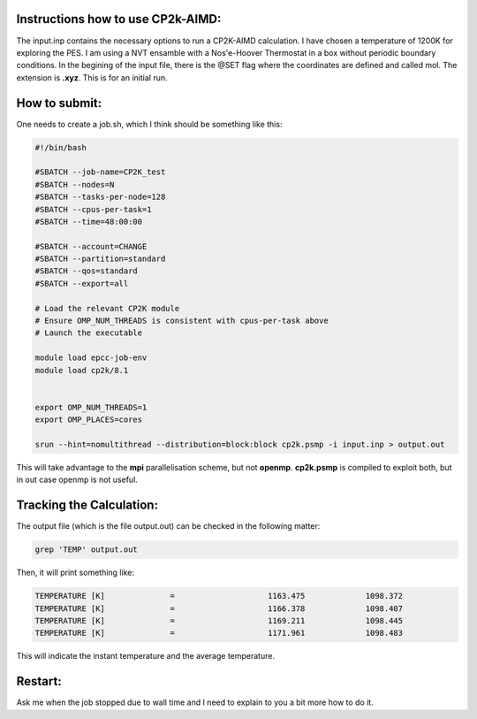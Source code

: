 Instructions how to use CP2k-AIMD:
=========================================

The input.inp contains the necessary options to run a CP2K-AIMD calculation. I have chosen a temperature of 1200K for exploring the PES.
I am using a NVT ensamble with a Nos'e-Hoover Thermostat in a box without periodic boundary conditions. In the begining of the input file, 
there is the @SET flag where the coordinates are defined and called mol. The extension is **.xyz**. This is for an initial run. 


How to submit:
=================

One needs to create a job.sh, which I think should be something like this:

.. code-block:: bash

  #!/bin/bash

  #SBATCH --job-name=CP2K_test
  #SBATCH --nodes=N
  #SBATCH --tasks-per-node=128
  #SBATCH --cpus-per-task=1
  #SBATCH --time=48:00:00

  #SBATCH --account=CHANGE
  #SBATCH --partition=standard
  #SBATCH --qos=standard
  #SBATCH --export=all

  # Load the relevant CP2K module
  # Ensure OMP_NUM_THREADS is consistent with cpus-per-task above
  # Launch the executable

  module load epcc-job-env
  module load cp2k/8.1


  export OMP_NUM_THREADS=1
  export OMP_PLACES=cores

  srun --hint=nomultithread --distribution=block:block cp2k.psmp -i input.inp > output.out


This will take advantage to the **mpi** parallelisation scheme, but not **openmp**. **cp2k.psmp** is compiled to exploit both, but in out case openmp
is not useful. 

Tracking the Calculation:
===========================

The output file (which is the file output.out) can be checked in the following matter:

.. code-block:: bash

   grep 'TEMP' output.out

Then, it will print something like:

.. code-block:: bash

    TEMPERATURE [K]              =                    1163.475             1098.372
    TEMPERATURE [K]              =                    1166.378             1098.407
    TEMPERATURE [K]              =                    1169.211             1098.445
    TEMPERATURE [K]              =                    1171.961             1098.483

This will indicate the instant temperature and the average temperature.


Restart:
=========

Ask me when the job stopped due to wall time and I need to explain to you a bit more how to do it. 


